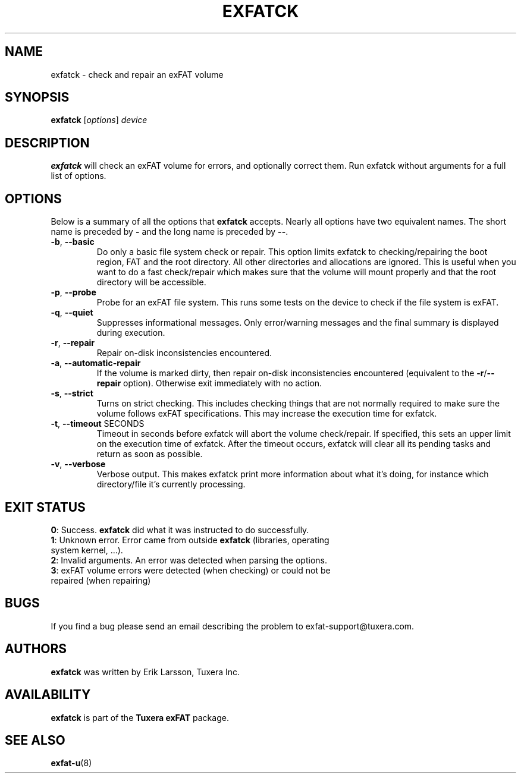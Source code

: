 .\" Copyright (c) 2011-2012 Erik Larsson / Tuxera Inc.
.\"
.TH EXFATCK 8 "January 2013" "Tuxera exFAT 3013.11.8"
.SH NAME
exfatck \- check and repair an exFAT volume
.SH SYNOPSIS
.B exfatck
[\fIoptions\fR] \fIdevice\fR
.SH DESCRIPTION
.B exfatck
will check an exFAT volume for errors, and optionally correct them.
Run exfatck without arguments for a full list of options.
.SH OPTIONS
Below is a summary of all the options that
.B exfatck
accepts.  Nearly all options have two equivalent names.  The short name is
preceded by
.B \-
and the long name is preceded by
.BR \-\- .
.TP
\fB\-b\fR, \fB\-\-basic\fR
Do only a basic file system check or repair. This option limits exfatck to
checking/repairing the boot region, FAT and the root directory. All other
directories and allocations are ignored. This is useful when you want to do a
fast check/repair which makes sure that the volume will mount properly and that
the root directory will be accessible.
.TP
\fB\-p\fR, \fB\-\-probe\fR
Probe for an exFAT file system. This runs some tests on the device to check if
the file system is exFAT.
.TP
\fB\-q\fR, \fB\-\-quiet\fR
Suppresses informational messages. Only error/warning messages and the final
summary is displayed during execution.
.TP
\fB\-r\fR, \fB\-\-repair\fR
Repair on-disk inconsistencies encountered. 
.TP
\fB\-a\fR, \fB\-\-automatic\-repair\fR
If the volume is marked dirty, then repair on-disk inconsistencies encountered (equivalent to
the \fB\-r\fR/\fB\-\-repair\fR option). Otherwise exit immediately with no action.
.TP
\fB\-s\fR, \fB\-\-strict\fR
Turns on strict checking. This includes checking things that are not normally
required to make sure the volume follows exFAT specifications. This may increase
the execution time for exfatck.
.TP
\fB\-t\fR, \fB\-\-timeout\fR SECONDS
Timeout in seconds before exfatck will abort the volume check/repair. If
specified, this sets an upper limit on the execution time of exfatck. After the
timeout occurs, exfatck will clear all its pending tasks and return as soon as
possible.
.TP
\fB\-v\fR, \fB\-\-verbose\fR
Verbose output. This makes exfatck print more information about what it's doing,
for instance which directory/file it's currently processing.
.SH EXIT STATUS
\fB0\fR: Success. \fBexfatck\fR did what it was instructed to do successfully.
.TP
\fB1\fR: Unknown error. Error came from outside \fBexfatck\fR (libraries, operating system kernel, ...).
.TP
\fB2\fR: Invalid arguments. An error was detected when parsing the options.
.TP
\fB3\fR: exFAT volume errors were detected (when checking) or could not be repaired (when repairing)
.SH BUGS
If you find a bug please send an email describing the problem to
exfat-support@tuxera.com.
.hy
.SH AUTHORS
.B exfatck
was written by Erik Larsson, Tuxera Inc.
.SH AVAILABILITY
.B exfatck
is part of the
.B Tuxera exFAT
package.
.hy
.SH SEE ALSO
.BR exfat\-u (8)
